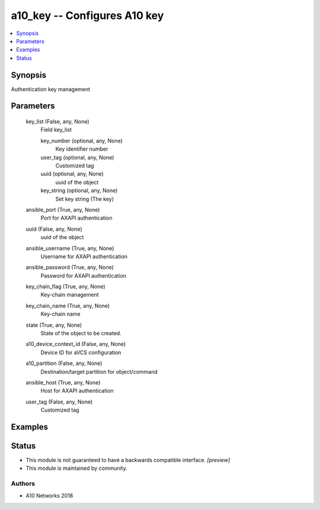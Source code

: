 .. _a10_key_module:


a10_key -- Configures A10 key
=============================

.. contents::
   :local:
   :depth: 1


Synopsis
--------

Authentication key management






Parameters
----------

  key_list (False, any, None)
    Field key_list


    key_number (optional, any, None)
      Key identifier number


    user_tag (optional, any, None)
      Customized tag


    uuid (optional, any, None)
      uuid of the object


    key_string (optional, any, None)
      Set key string (The key)



  ansible_port (True, any, None)
    Port for AXAPI authentication


  uuid (False, any, None)
    uuid of the object


  ansible_username (True, any, None)
    Username for AXAPI authentication


  ansible_password (True, any, None)
    Password for AXAPI authentication


  key_chain_flag (True, any, None)
    Key-chain management


  key_chain_name (True, any, None)
    Key-chain name


  state (True, any, None)
    State of the object to be created.


  a10_device_context_id (False, any, None)
    Device ID for aVCS configuration


  a10_partition (False, any, None)
    Destination/target partition for object/command


  ansible_host (True, any, None)
    Host for AXAPI authentication


  user_tag (False, any, None)
    Customized tag









Examples
--------

.. code-block:: yaml+jinja

    





Status
------




- This module is not guaranteed to have a backwards compatible interface. *[preview]*


- This module is maintained by community.



Authors
~~~~~~~

- A10 Networks 2018

